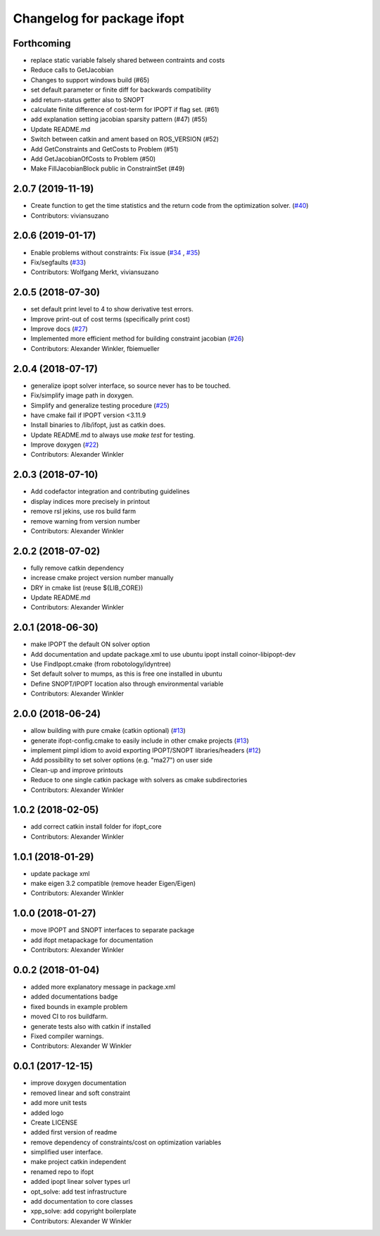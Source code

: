^^^^^^^^^^^^^^^^^^^^^^^^^^^^^^^^
Changelog for package ifopt
^^^^^^^^^^^^^^^^^^^^^^^^^^^^^^^^

Forthcoming
-----------
* replace static variable falsely shared between contraints and costs
* Reduce calls to GetJacobian
* Changes to support windows build (#65)
* set default parameter or finite diff for backwards compatibility
* add return-status getter also to SNOPT
* calculate finite difference of cost-term for IPOPT if flag set. (#61)
* add explanation setting jacobian sparsity pattern (#47) (#55)
* Update README.md
* Switch  between catkin and ament based on ROS_VERSION (#52)
* Add GetConstraints and GetCosts to Problem (#51)
* Add GetJacobianOfCosts to Problem (#50)
* Make FillJacobianBlock public in ConstraintSet (#49)

2.0.7 (2019-11-19)
------------------
* Create function to get the time statistics and the return code from the optimization solver. (`#40 <https://github.com/ethz-adrl/ifopt/issues/40>`_)
* Contributors: viviansuzano

2.0.6 (2019-01-17)
------------------
* Enable problems without constraints: Fix issue (`#34 <https://github.com/ethz-adrl/ifopt/issues/34>`_ , `#35 <https://github.com/ethz-adrl/ifopt/issues/35>`_)
* Fix/segfaults (`#33 <https://github.com/ethz-adrl/ifopt/issues/33>`_)
* Contributors: Wolfgang Merkt, viviansuzano

2.0.5 (2018-07-30)
------------------
* set default print level to 4 to show derivative test errors.
* Improve print-out of cost terms (specifically print cost)
* Improve docs (`#27 <https://github.com/ethz-adrl/ifopt/issues/27>`_)
* Implemented more efficient method for building constraint jacobian (`#26 <https://github.com/ethz-adrl/ifopt/issues/26>`_)
* Contributors: Alexander Winkler, fbiemueller

2.0.4 (2018-07-17)
------------------
* generalize ipopt solver interface, so source never has to be touched.
* Fix/simplify image path in doxygen.
* Simplify and generalize testing procedure (`#25 <https://github.com/ethz-adrl/ifopt/issues/25>`_)
* have cmake fail if IPOPT version <3.11.9
* Install binaries to /lib/ifopt, just as catkin does.
* Update README.md to always use `make test` for testing.
* Improve doxygen (`#22 <https://github.com/ethz-adrl/ifopt/issues/22>`_)
* Contributors: Alexander Winkler

2.0.3 (2018-07-10)
------------------
* Add codefactor integration and contributing guidelines
* display indices more precisely in printout
* remove rsl jekins, use ros build farm
* remove warning from version number
* Contributors: Alexander Winkler

2.0.2 (2018-07-02)
------------------
* fully remove catkin dependency
* increase cmake project version number manually
* DRY in cmake list (reuse ${LIB_CORE})
* Update README.md
* Contributors: Alexander Winkler

2.0.1 (2018-06-30)
------------------
* make IPOPT the default ON solver option
* Add documentation and update package.xml to use ubuntu ipopt install coinor-libipopt-dev
* Use FindIpopt.cmake (from robotology/idyntree)
* Set default solver to mumps, as this is free one installed in ubuntu
* Define SNOPT/IPOPT location also through environmental variable
* Contributors: Alexander Winkler

2.0.0 (2018-06-24)
------------------
* allow building with pure cmake (catkin optional) (`#13 <https://github.com/ethz-adrl/ifopt/issues/13>`_)
* generate ifopt-config.cmake to easily include in other cmake projects (`#13 <https://github.com/ethz-adrl/ifopt/issues/13>`_)
* implement pimpl idiom to avoid exporting IPOPT/SNOPT libraries/headers (`#12 <https://github.com/ethz-adrl/ifopt/issues/12>`_)
* Add possibility to set solver options (e.g. "ma27") on user side
* Clean-up and improve printouts
* Reduce to one single catkin package with solvers as cmake subdirectories
* Contributors: Alexander Winkler

1.0.2 (2018-02-05)
------------------
* add correct catkin install folder for ifopt_core
* Contributors: Alexander Winkler

1.0.1 (2018-01-29)
------------------
* update package xml
* make eigen 3.2 compatible (remove header Eigen/Eigen)
* Contributors: Alexander Winkler

1.0.0 (2018-01-27)
------------------
* move IPOPT and SNOPT interfaces to separate package
* add ifopt metapackage for documentation
* Contributors: Alexander Winkler

0.0.2 (2018-01-04)
------------------
* added more explanatory message in package.xml
* added documentations badge
* fixed bounds in example problem
* moved CI to ros buildfarm.
* generate tests also with catkin if installed
* Fixed compiler warnings.
* Contributors: Alexander W Winkler

0.0.1 (2017-12-15)
------------------
* improve doxygen documentation
* removed linear and soft constraint
* add more unit tests
* added logo
* Create LICENSE
* added first version of readme
* remove dependency of constraints/cost on optimization variables
* simplified user interface.
* make project catkin independent
* renamed repo to ifopt
* added ipopt linear solver types url
* opt_solve: add test infrastructure
* add documentation to core classes
* xpp_solve: add copyright boilerplate
* Contributors: Alexander W Winkler
